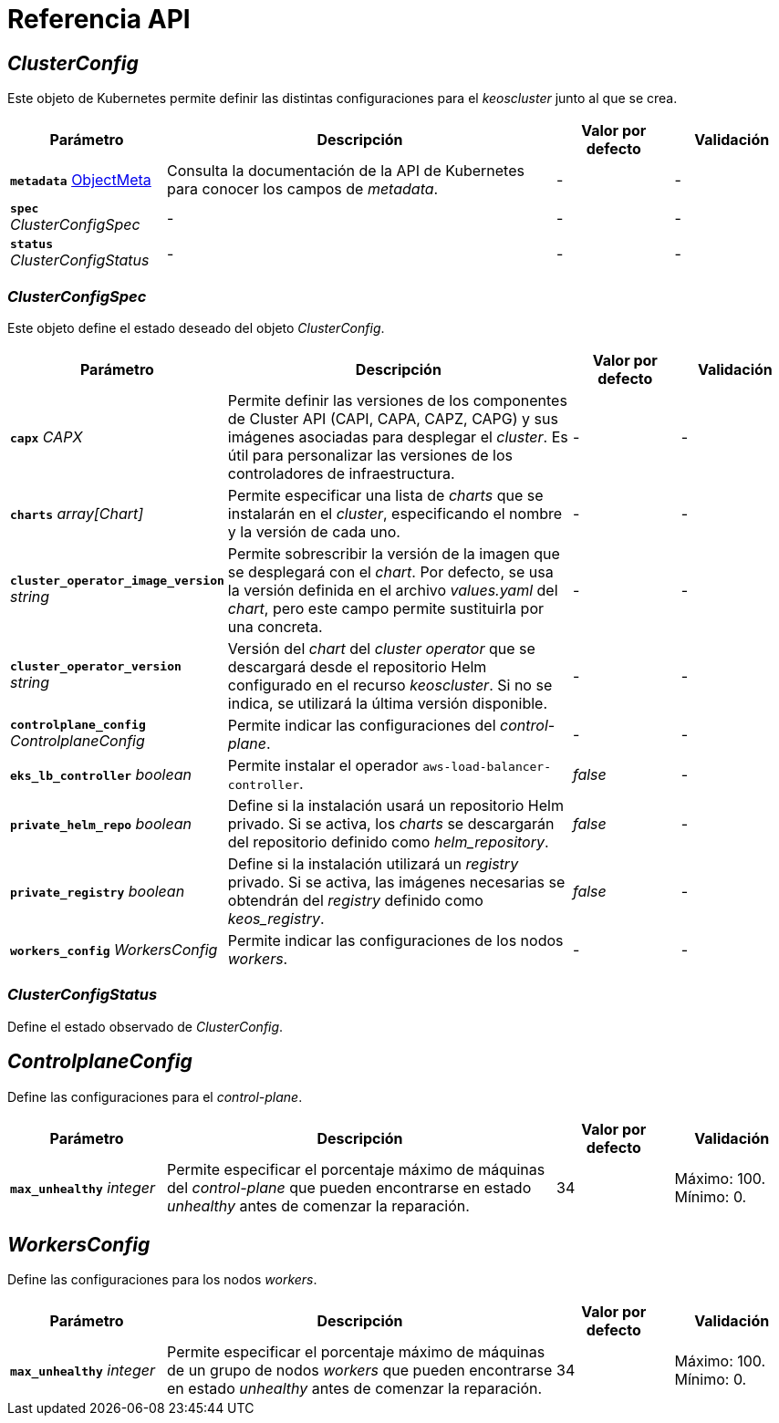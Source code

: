 = Referencia API

== _ClusterConfig_

Este objeto de Kubernetes permite definir las distintas configuraciones para el _keoscluster_ junto al que se crea.

[cols="20a,50a,15a,15a", options="header"]
|===
| Parámetro | Descripción | Valor por defecto | Validación

| *`metadata`* https://kubernetes.io/docs/reference/generated/kubernetes-api/v1.26/#objectmeta-v1-meta[ObjectMeta]
| Consulta la documentación de la API de Kubernetes para conocer los campos de _metadata_.
| -
| -

| *`spec`* _ClusterConfigSpec_
| -
| -
| -

| *`status`* _ClusterConfigStatus_
| -
| -
| -
|===

=== _ClusterConfigSpec_

Este objeto define el estado deseado del objeto _ClusterConfig_.

[cols="20a,50a,15a,15a", options="header"]
|===
| Parámetro | Descripción | Valor por defecto | Validación

| *`capx`* _CAPX_
| Permite definir las versiones de los componentes de Cluster API (CAPI, CAPA, CAPZ, CAPG) y sus imágenes asociadas para desplegar el _cluster_. Es útil para personalizar las versiones de los controladores de infraestructura.
| -
| -

| *`charts`* _array[Chart]_
| Permite especificar una lista de _charts_ que se instalarán en el _cluster_, especificando el nombre y la versión de cada uno.
| -
| -

| *`cluster_operator_image_version`* _string_
| Permite sobrescribir la versión de la imagen que se desplegará con el _chart_. Por defecto, se usa la versión definida en el archivo _values.yaml_ del _chart_, pero este campo permite sustituirla por una concreta.
| -
| -

| *`cluster_operator_version`* _string_
| Versión del _chart_ del _cluster operator_ que se descargará desde el repositorio Helm configurado en el recurso _keoscluster_. Si no se indica, se utilizará la última versión disponible.
| -
| -

| *`controlplane_config`* _ControlplaneConfig_
| Permite indicar las configuraciones del _control-plane_.
| -
| -

| *`eks_lb_controller`* _boolean_
| Permite instalar el operador `aws-load-balancer-controller`.
| _false_
| -

| *`private_helm_repo`* _boolean_
| Define si la instalación usará un repositorio Helm privado. Si se activa, los _charts_ se descargarán del repositorio definido como _helm++_++repository_.
| _false_
| -

| *`private_registry`* _boolean_
| Define si la instalación utilizará un _registry_ privado. Si se activa, las imágenes necesarias se obtendrán del _registry_ definido como _keos++_++registry_.
| _false_
| -

| *`workers_config`* _WorkersConfig_
| Permite indicar las configuraciones de los nodos _workers_.
| -
| -
|===

=== _ClusterConfigStatus_

Define el estado observado de _ClusterConfig_.

== _ControlplaneConfig_

Define las configuraciones para el _control-plane_.

[cols="20a,50a,15a,15a", options="header"]
|===
| Parámetro | Descripción | Valor por defecto | Validación

| *`max_unhealthy`* _integer_
| Permite especificar el porcentaje máximo de máquinas del _control-plane_ que pueden encontrarse en estado _unhealthy_ antes de comenzar la reparación.
| 34
| Máximo: 100. Mínimo: 0.
|===

== _WorkersConfig_

Define las configuraciones para los nodos _workers_.

[cols="20a,50a,15a,15a", options="header"]
|===
| Parámetro | Descripción | Valor por defecto | Validación

| *`max_unhealthy`* _integer_
| Permite especificar el porcentaje máximo de máquinas de un grupo de nodos _workers_ que pueden encontrarse en estado _unhealthy_ antes de comenzar la reparación.
| 34
| Máximo: 100. Mínimo: 0.
|===
